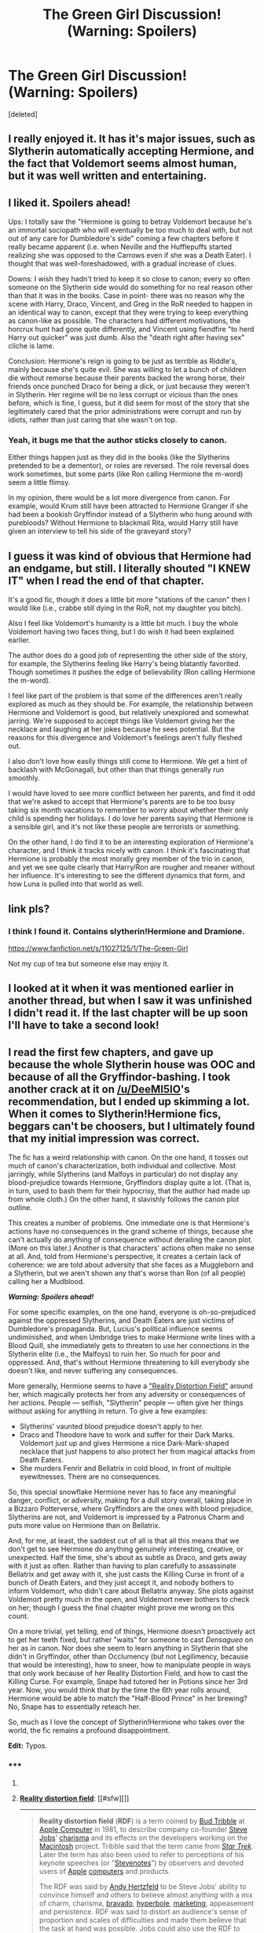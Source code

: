 #+TITLE: The Green Girl Discussion! (Warning: Spoilers)

* The Green Girl Discussion! (Warning: Spoilers)
:PROPERTIES:
:Score: 7
:DateUnix: 1429148613.0
:DateShort: 2015-Apr-16
:FlairText: Discussion
:END:
[deleted]


** I really enjoyed it. It has it's major issues, such as Slytherin automatically accepting Hermione, and the fact that Voldemort seems almost human, but it was well written and entertaining.
:PROPERTIES:
:Score: 3
:DateUnix: 1429176023.0
:DateShort: 2015-Apr-16
:END:


** I liked it. Spoilers ahead!

Ups: I totally saw the "Hermione is going to betray Voldemort because he's an immortal sociopath who will eventually be too much to deal with, but not out of any care for Dumbledore's side" coming a few chapters before it really became apparent (i.e. when Neville and the Hufflepuffs started realizing she was opposed to the Carrows even if she was a Death Eater). I thought that was well-foreshadowed, with a gradual increase of clues.

Downs: I wish they hadn't tried to keep it so close to canon; every so often someone on the Slytherin side would do something for no real reason other than that it was in the books. Case in point- there was no reason why the scene with Harry, Draco, Vincent, and Greg in the RoR needed to happen in an identical way to canon, except that they were trying to keep everything as canon-like as possible. The characters had different motivations, the horcrux hunt had gone quite differently, and Vincent using fiendfire "to herd Harry out quicker" was just dumb. Also the "death right after having sex" cliche is lame.

Conclusion: Hermione's reign is going to be just as terrible as Riddle's, mainly because she's quite evil. She was willing to let a bunch of children die without remorse because their parents backed the wrong horse, their friends once punched Draco for being a dick, or just because they weren't in Slytherin. Her regime will be no less corrupt or vicious than the ones before, which is fine, I guess, but it did seem for most of the story that she legitimately cared that the prior administrations were corrupt and run by idiots, rather than just caring that she wasn't on top.
:PROPERTIES:
:Author: PresN
:Score: 3
:DateUnix: 1429211867.0
:DateShort: 2015-Apr-16
:END:

*** Yeah, it bugs me that the author sticks closely to canon.

Either things happen just as they did in the books (like the Slytherins pretended to be a dementor), or roles are reversed. The role reversal does work sometimes, but some parts (like Ron calling Hermione the m-word) seem a little flimsy.

In my opinion, there would be a lot more divergence from canon. For example, would Krum still have been attracted to Hermione Granger if she had been a bookish Gryffindor instead of a Slytherin who hung around with purebloods? Without Hermione to blackmail Rita, would Harry still have given an interview to tell his side of the graveyard story?
:PROPERTIES:
:Author: OwlPostAgain
:Score: 3
:DateUnix: 1429234268.0
:DateShort: 2015-Apr-17
:END:


** I guess it was kind of obvious that Hermione had an endgame, but still. I literally shouted "I KNEW IT" when I read the end of that chapter.

It's a good fic, though it does a little bit more "stations of the canon" then I would like (i.e., crabbe still dying in the RoR, not my daughter you bitch).

Also I feel like Voldemort's humanity is a little bit much. I buy the whole Voldemort having two faces thing, but I do wish it had been explained earlier.

The author does do a good job of representing the other side of the story, for example, the Slytherins feeling like Harry's being blatantly favorited. Though sometimes it pushes the edge of believability (Ron calling Hermione the m-word).

I feel like part of the problem is that some of the differences aren't really explored as much as they should be. For example, the relationship between Hermione and Voldemort is good, but relatively unexplored and somewhat jarring. We're supposed to accept things like Voldemort giving her the necklace and laughing at her jokes because he sees potential. But the reasons for this divergence and Voldemort's feelings aren't fully fleshed out.

I also don't love how easily things still come to Hermione. We get a hint of backlash with McGonagall, but other than that things generally run smoothly.

I would have loved to see more conflict between her parents, and find it odd that we're asked to accept that Hermione's parents are to be too busy taking six month vacations to remember to worry about whether their only child is spending her holidays. I do love her parents saying that Hermione is a sensible girl, and it's not like these people are terrorists or something.

On the other hand, I do find it to be an interesting exploration of Hermione's character, and I think it tracks nicely with canon. I think it's fascinating that Hermione is probably the most morally grey member of the trio in canon, and yet we see quite clearly that Harry/Ron are rougher and meaner without her influence. It's interesting to see the different dynamics that form, and how Luna is pulled into that world as well.
:PROPERTIES:
:Author: OwlPostAgain
:Score: 3
:DateUnix: 1429233940.0
:DateShort: 2015-Apr-17
:END:


** link pls?
:PROPERTIES:
:Author: Your_Average_Nigger
:Score: 2
:DateUnix: 1429159586.0
:DateShort: 2015-Apr-16
:END:

*** I think I found it. Contains slytherin!Hermione and Dramione.

[[https://www.fanfiction.net/s/11027125/1/The-Green-Girl]]

Not my cup of tea but someone else may enjoy it.
:PROPERTIES:
:Author: Urukubarr
:Score: 2
:DateUnix: 1429162457.0
:DateShort: 2015-Apr-16
:END:


** I looked at it when it was mentioned earlier in another thread, but when I saw it was unfinished I didn't read it. If the last chapter will be up soon I'll have to take a second look!
:PROPERTIES:
:Author: Madam_Hook
:Score: 2
:DateUnix: 1429171099.0
:DateShort: 2015-Apr-16
:END:


** I read the first few chapters, and gave up because the whole Slytherin house was OOC and because of all the Gryffindor-bashing. I took another crack at it on [[/u/DeeMI5IO]]'s recommendation, but I ended up skimming a lot. When it comes to Slytherin!Hermione fics, beggars can't be choosers, but I ultimately found that my initial impression was correct.

The fic has a weird relationship with canon. On the one hand, it tosses out much of canon's characterization, both individual and collective. Most jarringly, while Slytherins (and Malfoys in particular) do not display any blood-prejudice towards Hermione, Gryffindors display quite a lot. (That is, in turn, used to bash them for their hypocrisy, that the author had made up from whole cloth.) On the other hand, it slavishly follows the canon plot outline.

This creates a number of problems. One immediate one is that Hermione's actions have no consequences in the grand scheme of things, because she can't actually do anything of consequence without derailing the canon plot. (More on this later.) Another is that characters' actions often make no sense at all. And, told from Hermione's perspective, it creates a certain lack of coherence: we are told about adversity that she faces as a Muggleborn and a Slytherin, but we aren't shown any that's worse than Ron (of all people) calling her a Mudblood.

*/Warning: Spoilers ahead!/*

For some specific examples, on the one hand, everyone is oh-so-prejudiced against the oppressed Slytherins, and Death Eaters are just victims of Dumbledore's propaganda. But, Lucius's political influence seems undiminished, and when Umbridge tries to make Hermione write lines with a Blood Quill, she immediately gets to threaten to use her connections in the Slytherin elite (i.e., the Malfoys) to ruin her. So much for poor and oppressed. And, that's without Hermione threatening to kill everybody she doesn't like, and never suffering any consequences.

More generally, Hermione seems to have a [[https://en.wikipedia.org/wiki/Reality_distortion_field]["Reality Distortion Field"]] around her, which magically protects her from any adversity or consequences of her actions. People --- selfish, "Slytherin" people --- often give her things without asking for anything in return. To give a few examples:

- Slytherins' vaunted blood prejudice doesn't apply to her.
- Draco and Theodore have to work and suffer for their Dark Marks. Voldemort just up and gives Hermione a nice Dark-Mark-shaped necklace that just happens to also protect her from magical attacks from Death Eaters.
- She murders Fenrir and Bellatrix in cold blood, in front of multiple eyewitnesses. There are no consequences.

So, this special snowflake Hermione never has to face any meaningful danger, conflict, or adversity, making for a dull story overall, taking place in a Bizzaro Potterverse, where Gryffindors are the ones with blood prejudice, Slytherins are not, and Voldemort is impressed by a Patronus Charm and puts more value on Hermione than on Bellatrix.

And, for me, at least, the saddest cut of all is that all this means that we don't get to see Hermione do anything genuinely interesting, creative, or unexpected. Half the time, she's about as subtle as Draco, and gets away with it just as often. Rather than having to plan carefully to assassinate Bellatrix and get away with it, she just casts the Killing Curse in front of a bunch of Death Eaters, and they just accept it, and nobody bothers to inform Voldemort, who didn't care about Bellatrix anyway. She plots against Voldemort pretty much in the open, and Voldemort never bothers to check on her; though I guess the final chapter might prove me wrong on this count.

On a more trivial, yet telling, end of things, Hermione doesn't proactively act to get her teeth fixed, but rather "waits" for someone to cast /Densagueo/ on her as in canon. Nor does she seem to learn anything in Slytherin that she didn't in Gryffindor, other than Occlumency (but not Legilimency, because that would be interesting), how to sneer, how to manipulate people in ways that only work because of her Reality Distortion Field, and how to cast the Killing Curse. For example, Snape had tutored her in Potions since her 3rd year. Now, you would think that by the time the 6th year rolls around, Hermione would be able to match the "Half-Blood Prince" in her brewing? No, Snape has to essentially reteach her.

So, much as I love the concept of Slytherin!Hermione who takes over the world, the fic remains a profound disappointment.

*Edit:* Typos.
:PROPERTIES:
:Author: turbinicarpus
:Score: 1
:DateUnix: 1429269810.0
:DateShort: 2015-Apr-17
:END:

*** ***** 
      :PROPERTIES:
      :CUSTOM_ID: section
      :END:
****** 
       :PROPERTIES:
       :CUSTOM_ID: section-1
       :END:
**** 
     :PROPERTIES:
     :CUSTOM_ID: section-2
     :END:
[[https://en.wikipedia.org/wiki/Reality%20distortion%20field][*Reality distortion field*]]: [[#sfw][]]

--------------

#+begin_quote
  *Reality distortion field* (*RDF*) is a term coined by [[https://en.wikipedia.org/wiki/Bud_Tribble][Bud Tribble]] at [[https://en.wikipedia.org/wiki/Apple_Inc.][Apple Computer]] in 1981, to describe company co-founder [[https://en.wikipedia.org/wiki/Steve_Jobs][Steve Jobs]]' [[https://en.wikipedia.org/wiki/Charisma][charisma]] and its effects on the developers working on the [[https://en.wikipedia.org/wiki/Macintosh][Macintosh]] project. Tribble said that the term came from /[[https://en.wikipedia.org/wiki/Star_Trek][Star Trek]]/. Later the term has also been used to refer to perceptions of his keynote speeches (or "[[https://en.wikipedia.org/wiki/Stevenote][Stevenotes]]") by observers and devoted users of [[https://en.wikipedia.org/wiki/Apple_Inc.][Apple]] [[https://en.wikipedia.org/wiki/Apple_Macintosh][computers]] and products.

  The RDF was said by [[https://en.wikipedia.org/wiki/Andy_Hertzfeld][Andy Hertzfeld]] to be Steve Jobs' ability to convince himself and others to believe almost anything with a mix of charm, charisma, [[https://en.wikipedia.org/wiki/Bravery][bravado]], [[https://en.wikipedia.org/wiki/Hyperbole][hyperbole]], [[https://en.wikipedia.org/wiki/Marketing][marketing]], appeasement and persistence. RDF was said to distort an audience's sense of proportion and scales of difficulties and made them believe that the task at hand was possible. Jobs could also use the RDF to appropriate other's ideas as his own, sometimes proposing an idea to its originator after dismissing it the week before.

  The term is also used by Apple's competitors when they [[https://en.wikipedia.org/wiki/Criticism_of_Apple_Inc.][criticize Apple]]. On [[https://en.wikipedia.org/wiki/Research_In_Motion][Research In Motion]]'s official [[https://en.wikipedia.org/wiki/BlackBerry][BlackBerry]] [[https://en.wikipedia.org/wiki/Blog][blog]], [[https://en.wikipedia.org/wiki/Jim_Balsillie][Jim Balsillie]] introduced a blog post by saying “For those of us who live outside of Apple's distortion field”.
#+end_quote

--------------

^{Interesting:} [[https://en.wikipedia.org/wiki/ICon:_Steve_Jobs][^{ICon:} ^{Steve} ^{Jobs}]] ^{|} [[https://en.wikipedia.org/wiki/Index_of_psychology_articles][^{Index} ^{of} ^{psychology} ^{articles}]] ^{|} [[https://en.wikipedia.org/wiki/Steve_Jobs][^{Steve} ^{Jobs}]]

^{Parent} ^{commenter} ^{can} [[/message/compose?to=autowikibot&subject=AutoWikibot%20NSFW%20toggle&message=%2Btoggle-nsfw+cqfcp1l][^{toggle} ^{NSFW}]] ^{or[[#or][]]} [[/message/compose?to=autowikibot&subject=AutoWikibot%20Deletion&message=%2Bdelete+cqfcp1l][^{delete}]]^{.} ^{Will} ^{also} ^{delete} ^{on} ^{comment} ^{score} ^{of} ^{-1} ^{or} ^{less.} ^{|} [[http://www.np.reddit.com/r/autowikibot/wiki/index][^{FAQs}]] ^{|} [[http://www.np.reddit.com/r/autowikibot/comments/1x013o/for_moderators_switches_commands_and_css/][^{Mods}]] ^{|} [[http://www.np.reddit.com/r/autowikibot/comments/1ux484/ask_wikibot/][^{Magic} ^{Words}]]
:PROPERTIES:
:Author: autowikibot
:Score: 3
:DateUnix: 1429269835.0
:DateShort: 2015-Apr-17
:END:


*** u/turbinicarpus:
#+begin_quote
  She plots against Voldemort pretty much in the open, and Voldemort never bothers to check on her; though I guess the final chapter might prove me wrong on this count.
#+end_quote

Nope, not proven wrong. Still the special snowflake with a Reality Distortion Field.
:PROPERTIES:
:Author: turbinicarpus
:Score: 2
:DateUnix: 1429369865.0
:DateShort: 2015-Apr-18
:END:

